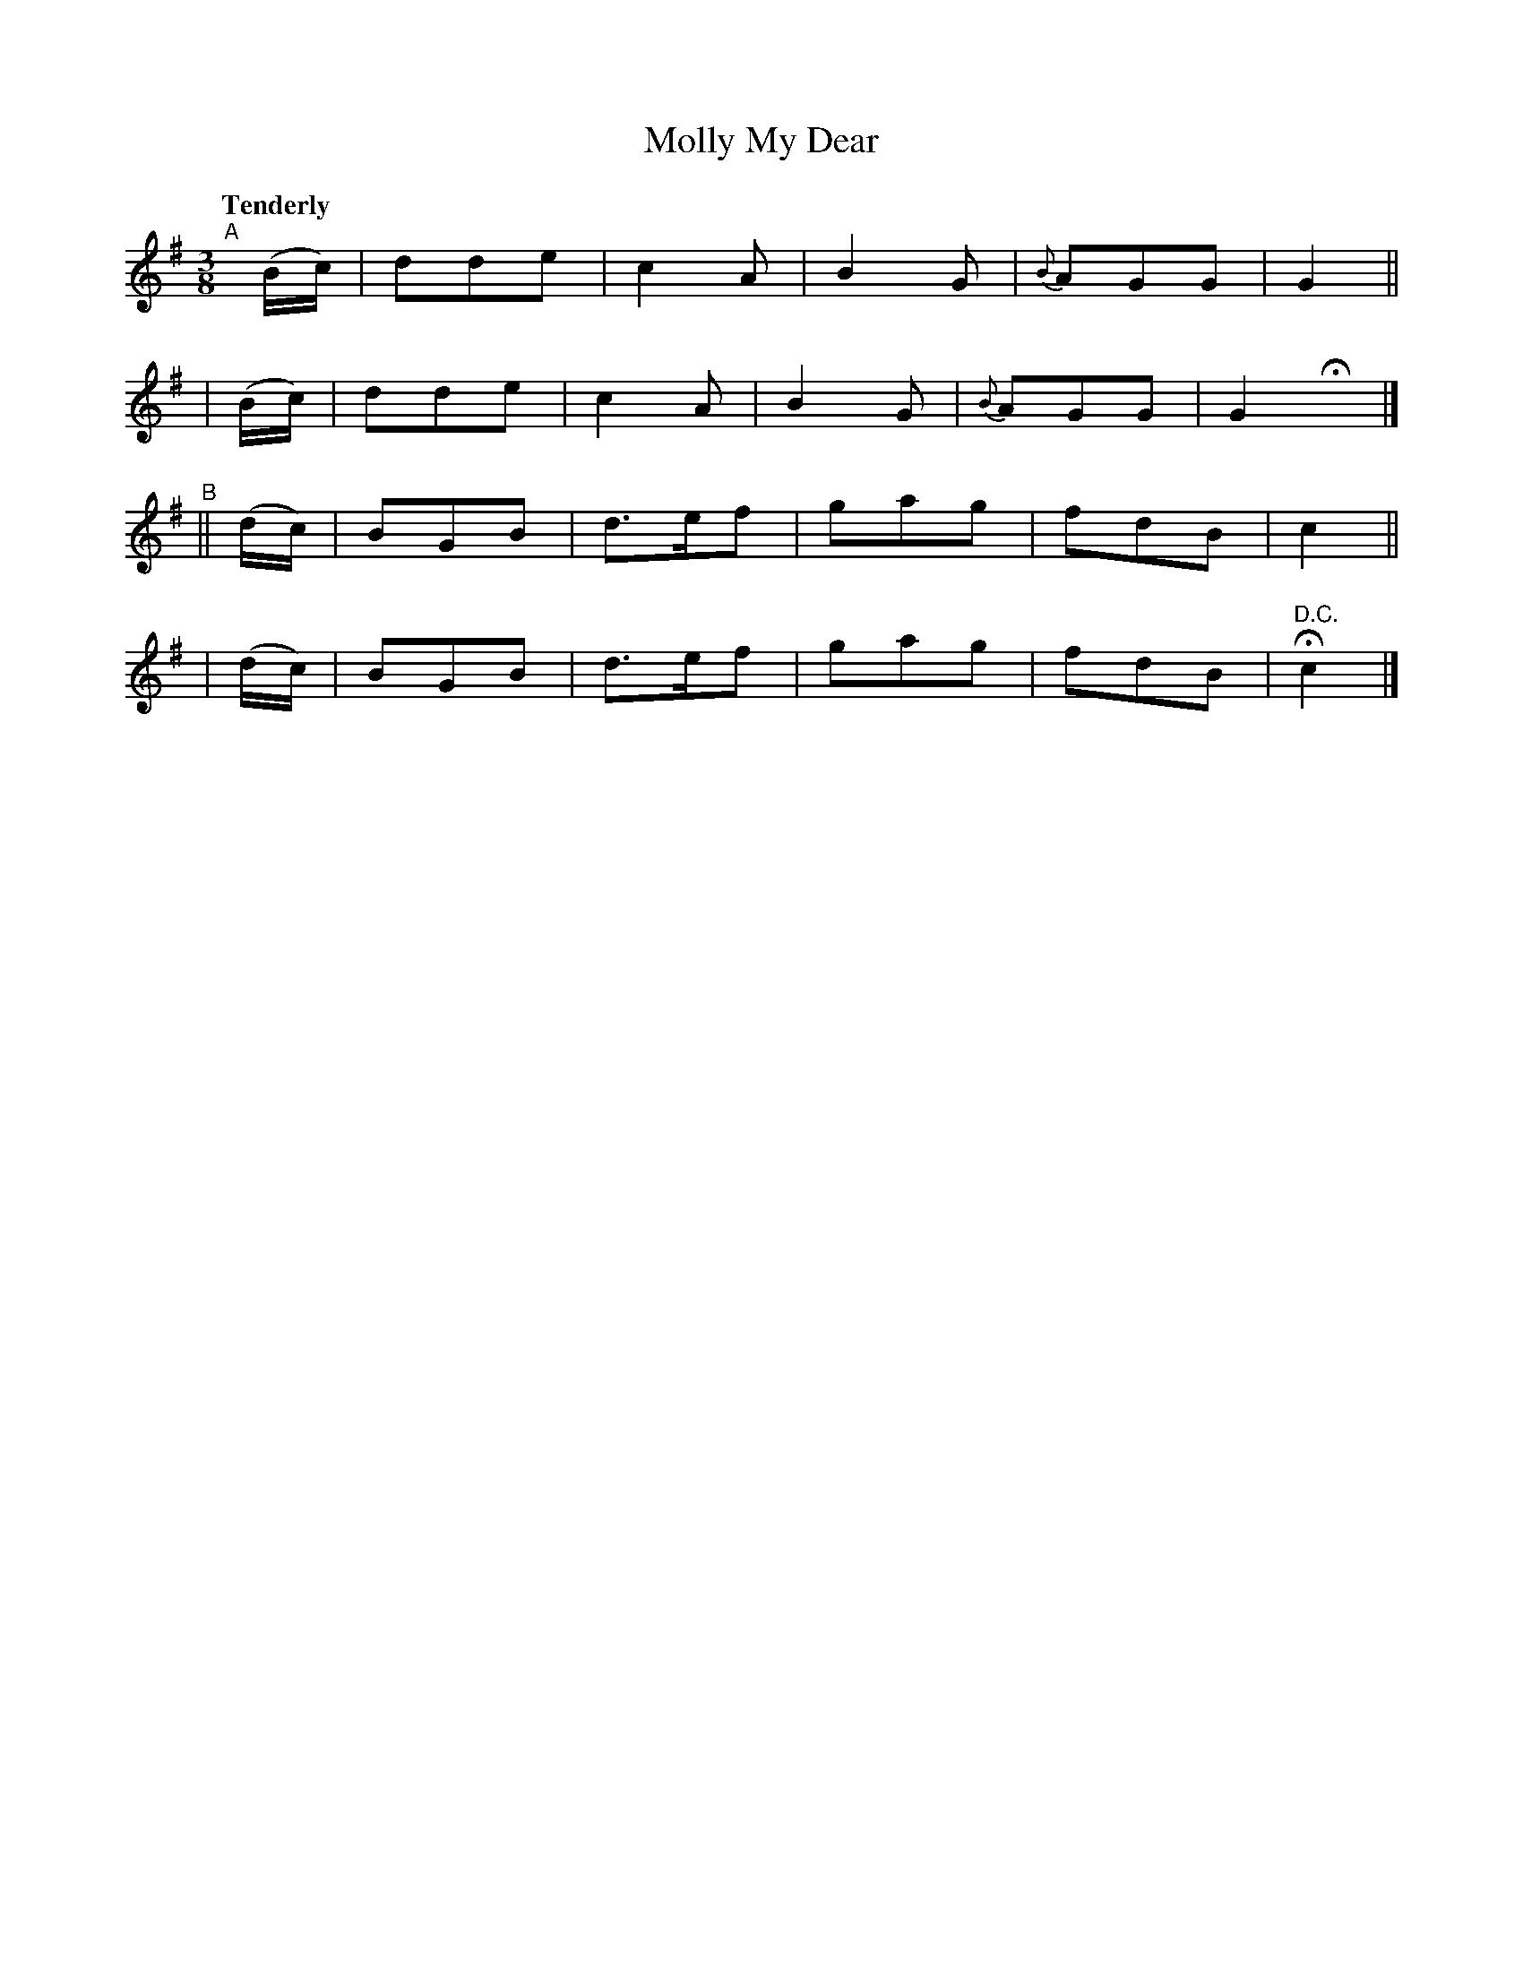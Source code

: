 X: 452
T: Molly My Dear
N: Irish title: maire a run
R: air, waltz
%S: s:4 b:20(5+5+5+5)
B: O'Neill's 1850 #452
Z: Transcribed by henrik.norbeck@mailbox.swipnet.se
N: Note: 5-bar phrases
Q: "Tenderly"
M: 3/8
L: 1/8
K: G
"^A"[|](B/c/) | dde | c2A  | B2G | {B}AGG | G2 ||
     | (B/c/) | dde | c2A  | B2G | {B}AGG | G2 Hx |]
"^B"|| (d/c/) | BGB | d>ef | gag |    fdB | c2 ||
     | (d/c/) | BGB | d>ef | gag |    fdB | "D.C."Hc2 |]

